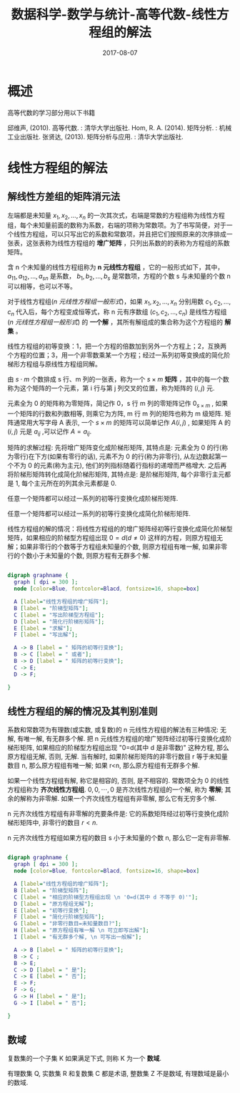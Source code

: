 #+BEGIN_COMMENT
.. title: 
.. slug: 
.. date:  19:26:52 UTC+08:00
.. tags: 
.. category: 
.. link: 
.. description: 
.. type: text
#+END_COMMENT

#+TITLE: 数据科学-数学与统计-高等代数-线性方程组的解法
#+DATE: 2017-08-07
#+LAYOUT: post
#+TAGS: Linear algebra
#+CATEGORIES: DATA SCIENTIST

* 概述

高等代数的学习部分用以下书籍

邱维声, (2010). 高等代数. : 清华大学出版社.
Hom, R. A. (2014). 矩阵分析. : 机械工业出版社. 
张贤达, (2013). 矩阵分析与应用. : 清华大学出版社.
#+BEGIN_EXPORT html
<!--more-->
#+END_EXPORT 
* 线性方程组的解法
** 解线性方差组的矩阵消元法

左端都是未知量 \(x_1, x_2, \dots , x_n\) 的一次其次式，右端是常数的方程组称为线性方程组，每个未知量前面的数称为系数，右端的项称为常数项。为了书写简便，对于一个线性方程组，可以只写出它的系数和常数项，并且把它们按照原来的次序排成一张表，这张表称为线性方程组的 *增广矩阵* ，只列出系数的的表称为方程组的系数矩阵。

含 n 个未知量的线性方程组称为 *n 元线性方程组* ，它的一般形式如下，其中， \(a_{11}, a_{12}, \dots, a_{sn}\) 是系数， \(b_1, b_2, \dots, b_s\) 是常数项，方程的个数 s 与未知量的个数 n 可以相等，也可以不等。
#+name: n 元线性方程组一般形式
\begin{equation}
\left\{
\begin{split}
&a_{11}x_1 + a_{12}x_2 + \dots + a_{1n}x_n = b_1&, \\
&a_{21}x_1 + a_{22}x_2 + \dots + a_{2n}x_n = b_2&, \\ 
&\dots  &, \\
&a_{s1}x_1 + a_{s2}x_2 + \dots + a_{sn}x_n = b_s&,
\end{split}
\right
\end{equation}

对于线性方程组([[n 元线性方程组一般形式]])，如果 \(x_1, x_2, \dots , x_n\) 分别用数 \(c_1, c_2, \dots , c_n\) 代入后，每个方程变成恒等式，称 n 元有序数组 \((c_1, c_2, \dots , c_n)\) 是线性方程组([[n 元线性方程组一般形式]]) 的 *一个解* ，其所有解组成的集合称为这个方程组的 *解集* 。

线性方程组的初等变换：1，把一个方程的倍数加到另外一个方程上；2，互换两个方程的位置；3，用一个非零数乘某一个方程；经过一系列初等变换成的简化阶梯形方程组与原线性方程组同解。

#+name: 矩阵定义
\begin{de}[矩阵定义]
\end{de}
由 \(s \cdot m\) 个数排成 s 行、m 列的一张表，称为一个 \(s \times m\) *矩阵* ，其中的每一个数称为这个矩阵的一个元素，第 i 行与第 j 列交叉的位置，称为矩阵的 \((i, j)\) 元.

元素全为 0 的矩阵称为零矩阵，简记作 0，s 行 m 列的零矩阵记作 \(0_{s \times m}\) , 如果一个矩阵的行数和列数相等, 则乘它为方阵, m 行 m 列的矩阵也称为 m 级矩阵. 矩阵通常用大写字母 A 表示, 一个  \(s \times m\) 的矩阵可以简单记作  \(A(i, j)\) , 如果矩阵 A 的 \((i, j)\) 元是 \(a_{ij}\) ,可以记作 \(A = a_{ij}\).

矩阵的求解过程: 先将增广矩阵变化成阶梯形矩阵, 其特点是: 元素全为 0 的行(称为零行)在下方(如果有零行的话), 元素不为 0 的行(称为非零行), 从左边数起第一个不为 0 的元素(称为主元), 他们的列指标随着行指标的递增而严格增大. 之后再将阶梯形矩阵转化成简化阶梯形矩阵, 其特点是: 是阶梯形矩阵, 每个非零行主元都是 1, 每个主元所在的列其余元素都是 0.

#+name: 阶梯形矩阵定理
\begin{thm}[阶梯形矩阵定理]
\end{thm}
任意一个矩阵都可以经过一系列的初等行变换化成阶梯形矩阵.

#+name: 阶梯形矩阵推论
\begin{cor}[阶梯形矩阵推论]
\end{cor}
任意一个矩阵都可以经过一系列的初等行变换化成简化阶梯形矩阵.

线性方程组的解的情况：将线性方程组的的增广矩阵经初等行变换化成简化阶梯型矩阵，如果相应的阶梯型方程组出现 \(0 = d (d ≠ 0)\) 这样的方程，则原方程组无解；如果非零行的个数等于方程组未知量的个数, 则原方程组有唯一解, 如果非零行的个数小于未知量的个数, 则原方程有无群多个解.

#+BEGIN_SRC dot :file MSimg/MS-3-2-1-1.png

  digraph graphname {
    graph [ dpi = 300 ]; 
    node [color=Blue, fontcolor=Blacd, fontsize=16, shape=box]

    A [label="线性方程组的增广矩阵"];
    B [label = "阶梯型矩阵"];
    C [label = "写出阶梯型方程组"];
    D [label = "简化行阶梯形矩阵"];
    E [label = "求解"];
    F [label = "写出解"];

    A -> B [label = " 矩阵的初等行变换"];
    B -> C [label = " 或者"];
    B -> D [label = " 矩阵的初等行变换"];
    C -> E;
    D -> F;

  }

#+END_SRC

#+RESULTS:
[[file:MSimg/MS-3-2-1-1.png]]

** 线性方程组的解的情况及其判别准则

#+name: 高斯(Gauss)-约当(Jordan)算法定理
\begin{thm}[高斯(Gauss)-约当(Jordan)算法定理]
\end{thm}
系数和常数项为有理数(或实数, 或复数)的 n 元线性方程组的解法有三种情况: 无解, 有唯一解, 有无群多个解. 把 n 元线性方程组的增广矩阵经过初等行变换化成阶梯形矩阵, 如果相应的阶梯型方程组出现 "0=d(其中 d 是非零数)" 这种方程, 那么原方程组无解, 否则, 无解. 当有解时, 如果阶梯形矩阵的非零行数目 r 等于未知量数目 n, 那么原方程组有唯一解; 如果 r<n, 那么原方程组有无群多个解.

如果一个线性方程组有解, 称它是相容的, 否则, 是不相容的. 常数项全为 0 的线性方程组称为 *齐次线性方程组*. \(0, 0, \cdots, 0\) 是齐次线性方程组的一个解, 称为 *零解*; 其余的解称为非零解. 如果一个齐次线性方程组有非零解, 那么它有无穷多个解.

#+name: 高斯(Gauss)-约当(Jordan)算法定理推论一
\begin{cor}[高斯(Gauss)-约当(Jordan)算法定理推论一]
\end{cor}
n 元齐次线性方程组有非零解的充要条件是: 它的系数矩阵经过初等行变换化成阶梯形矩阵中, 非零行的数目 \(r < n\).

#+name: 高斯(Gauss)-约当(Jordan)算法定理推论二
\begin{cor}[高斯(Gauss)-约当(Jordan)算法定理推论二]
\end{cor}
n 元齐次线性方程组如果方程的数目 s 小于未知量的个数 n, 那么它一定有非零解.


#+BEGIN_SRC dot :file MSimg/MS-3-2-2-1.png

  digraph graphname {
    graph [ dpi = 300 ]; 
    node [color=Blue, fontcolor=Blacd, fontsize=16, shape=box]

    A [label="线性方程组的增广矩阵"];
    B [label = "阶梯型矩阵"];
    C [label = "相应的阶梯型方程组出现 \n '0=d(其中 d 不等于 0)'"];
    D [label = "原方程组无解"];
    E [label = "初等行变换"];
    F [label = "简化行阶梯型矩阵"];
    G [label = "非零行数目=未知量数目?"];
    H [label = "原方程组有唯一解 \n 可立即写出解"];
    I [label = "有无群多个解, \n 可写出一般解"];

    A -> B [label = " 矩阵的初等行变换"];
    B -> C ;
    B -> E;
    C -> D [label = " 是"];
    C -> E [label = " 否"];
    E -> F;
    F -> G;
    G -> H [label = " 是"];
    G -> I [label = " 否"];

  }

#+END_SRC

#+RESULTS:
[[file:MSimg/MS-3-2-2-1.png]]

** 数域
#+name: 数域定义
\begin{de}[数域定义]
\end{de}
复数集的一个子集 K 如果满足下式, 则称 K 为一个 *数域*.
\begin{flalign*}
\begin{split}
\qquad (1)\ & 0,1 \in K \\
\qquad (2)\ & a,b \in K ⟹ a \pm b, ab \in K, \\
     & a,b \in K, and \, b \ne 0 ⟹ \frac{a}{b} \in K. \\
\end{split}&
\end{flalign*}


有理数集 Q, 实数集 R 和复数集 C 都是术语, 整数集 Z 不是数域, 有理数域是最小的数域.

